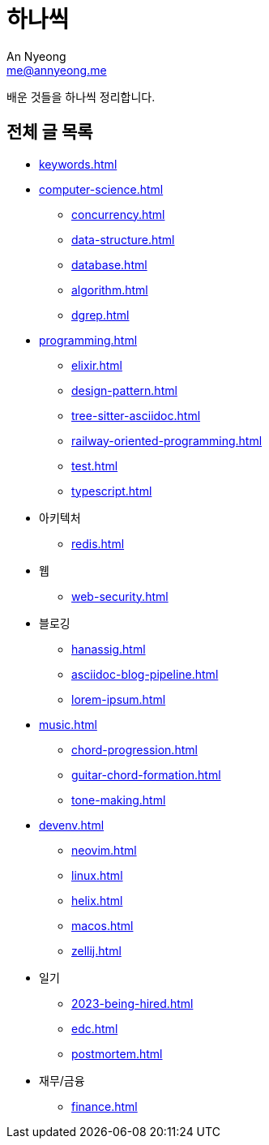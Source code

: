 = 하나씩
An Nyeong <me@annyeong.me>

배운 것들을 하나씩 정리합니다.

== 전체 글 목록

* <<keywords#>>

* <<computer-science#>>
** <<concurrency#>>
** <<data-structure#>>
** <<database#>>
** <<algorithm#>>
** <<dgrep#>>

* <<programming#>>
** <<elixir#>>
** <<design-pattern#>>
** <<tree-sitter-asciidoc#>>
** <<railway-oriented-programming#>>
** <<test#>>
** <<typescript#>>

* 아키텍처
** <<redis#>>

* 웹
** <<web-security#>>

* 블로깅
** <<hanassig#>>
** <<asciidoc-blog-pipeline#>>
** <<lorem-ipsum#>>

* <<music#>>
** <<chord-progression#>>
** <<guitar-chord-formation#>>
** <<tone-making#>>

* <<devenv#>>
** <<neovim#>>
** <<linux#>>
** <<helix#>>
** <<macos#>>
** <<zellij#>>

* 일기
** <<2023-being-hired#>>
** <<edc#>>
** <<postmortem#>>

* 재무/금융
** <<finance#>>
